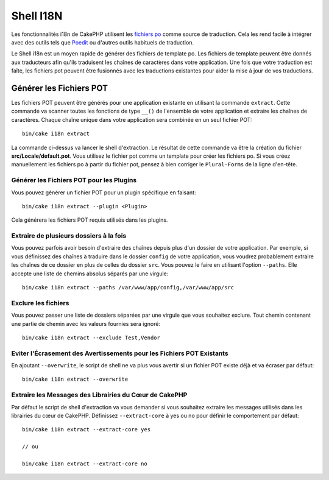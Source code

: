 Shell I18N
##########

Les fonctionnalités i18n de CakePHP utilisent les
`fichiers po <https://fr.wikipedia.org/wiki/GNU_gettext>`_ comme source de
traduction. Cela les rend facile à intégrer avec des outils tels que
`Poedit <https://www.poedit.net/>`_ ou d'autres outils habituels de traduction.

Le Shell i18n est un moyen rapide de générer des fichiers de
template po. Les fichiers de template peuvent être donnés aux traducteurs afin
qu'ils traduisent les chaînes de caractères dans votre application. Une fois
que votre traduction est faîte, les fichiers pot peuvent être fusionnés avec
les traductions existantes pour aider la mise à jour de vos traductions.

Générer les Fichiers POT
========================

Les fichiers POT peuvent être générés pour une application existante en
utilisant la commande ``extract``. Cette commande va scanner toutes les
fonctions de type ``__()`` de l'ensemble de votre application et extraire les
chaînes de caractères. Chaque chaîne unique dans votre application sera
combinée en un seul fichier POT::

    bin/cake i18n extract

La commande ci-dessus va lancer le shell d'extraction. Le résultat de cette
commande va être la création du fichier **src/Locale/default.pot**. Vous
utilisez le fichier pot comme un template pour créer les fichiers po. Si vous
créez manuellement les fichiers po à partir du fichier pot, pensez à bien
corriger le ``Plural-Forms`` de la ligne d'en-tête.

Générer les Fichiers POT pour les Plugins
-----------------------------------------

Vous pouvez générer un fichier POT pour un plugin spécifique en faisant::

    bin/cake i18n extract --plugin <Plugin>

Cela générera les fichiers POT requis utilisés dans les plugins.

Extraire de plusieurs dossiers à la fois
----------------------------------------

Vous pouvez parfois avoir besoin d'extraire des chaînes depuis plus d'un
dossier de votre application. Par exemple, si vous définissez des chaînes à
traduire dans le dossier ``config`` de votre application, vous voudrez
probablement extraire les chaînes de ce dossier en plus de celles du dossier
``src``. Vous pouvez le faire en utilisant l'option ``--paths``. Elle accepte
une liste de chemins absolus séparés par une virgule::

    bin/cake i18n extract --paths /var/www/app/config,/var/www/app/src

Exclure les fichiers
--------------------

Vous pouvez passer une liste de dossiers séparées par une virgule que vous
souhaitez exclure. Tout chemin contenant une partie de chemin avec les valeurs
fournies sera ignoré::

    bin/cake i18n extract --exclude Test,Vendor

Eviter l'Écrasement des Avertissements pour les Fichiers POT Existants
----------------------------------------------------------------------

En ajoutant ``--overwrite``, le script de shell ne va plus vous avertir si un
fichier POT existe déjà et va écraser par défaut::

    bin/cake i18n extract --overwrite

Extraire les Messages des Librairies du Cœur de CakePHP
-------------------------------------------------------

Par défaut le script de shell d'extraction va vous demander si vous souhaitez
extraire les messages utilisés dans les librairies du cœur de CakePHP.
Définissez ``--extract-core`` à yes ou no pour définir le comportement par
défaut::

    bin/cake i18n extract --extract-core yes

    // ou

    bin/cake i18n extract --extract-core no

.. meta::
    :title lang=fr: I18N shell
    :keywords lang=fr: fichiers pot,locale default,traduction outils,message chaîne de caractère,app locale,php class,validation,i18n,traductions,shell,modèle
